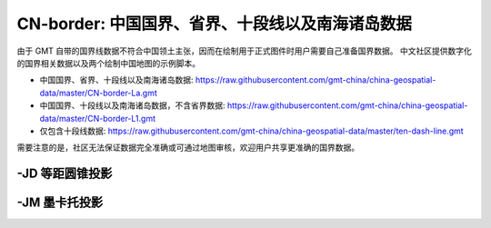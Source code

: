 CN-border: 中国国界、省界、十段线以及南海诸岛数据
=================================================

由于 GMT 自带的国界线数据不符合中国领土主张，因而在绘制用于正式图件时用户需要自己准备国界数据。
中文社区提供数字化的国界相关数据以及两个绘制中国地图的示例脚本。

- 中国国界、省界、十段线以及南海诸岛数据: https://raw.githubusercontent.com/gmt-china/china-geospatial-data/master/CN-border-La.gmt
- 中国国界、十段线以及南海诸岛数据，不含省界数据: https://raw.githubusercontent.com/gmt-china/china-geospatial-data/master/CN-border-L1.gmt
- 仅包含十段线数据: https://raw.githubusercontent.com/gmt-china/china-geospatial-data/master/ten-dash-line.gmt

需要注意的是，社区无法保证数据完全准确或可通过地图审核，欢迎用户共享更准确的国界数据。

-JD 等距圆锥投影
----------------

.. gmtplot::
   :show-code: true
   :width: 75%

    gmt begin CN-border-JD png
        gmt set FONT_ANNOT_PRIMARY 9p FORMAT_GEO_MAP ddd:mm:ssF
        gmt set MAP_FRAME_WIDTH 2p MAP_GRID_PEN_PRIMARY 0.25p,gray,2_2:1
        gmt set FONT_LABEL 8p MAP_LABEL_OFFSET 4p
        gmt coast -JD105/35/36/42/7.5i -R70/140/3/60 -G244/243/239 -S167/194/223 -B10f5g10 -Lg85/11+c11+w900k+f+u
        gmt plot CN-border-La.gmt -W0.5p
    gmt end
    
-JM 墨卡托投影
--------------

.. gmtplot::
   :show-code: true
   :width: 75%

    gmt begin CN-border-JM png
        gmt set MAP_GRID_PEN_PRIMARY 0.25p,gray,2_2:1
        gmt set FORMAT_GEO_MAP ddd:mm:ssF MAP_FRAME_WIDTH 3p
        gmt set FONT_ANNOT_PRIMARY 7p
        gmt set FONT_LABEL 8p MAP_LABEL_OFFSET 4p
        # 绘制中国地图
        gmt coast -JM105/35/6.5i -R70/138/13/56 -G244/243/239 -S167/194/223 -B10f5g10 -Lg85/17.5+c17.5+w800k+f+u
        gmt plot CN-border-La.gmt -W0.5p 

        # 绘制南海区域
        gmt basemap -JM1.1i -R105/123/3/24 -B0 -X5.4i --MAP_FRAME_TYPE=plain --MAP_FRAME_PEN=1p
        gmt coast -N1/0.1p -W1/0.25p -G244/243/239 -S167/194/223
        gmt plot CN-border-La.gmt -W0.25p
    gmt end